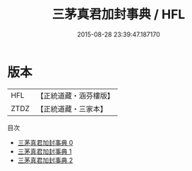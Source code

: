#+TITLE: 三茅真君加封事典 / HFL

#+DATE: 2015-08-28 23:39:47.187170
* 版本
 |       HFL|【正統道藏・涵芬樓版】|
 |      ZTDZ|【正統道藏・三家本】|
目次
 - [[file:KR5a0173_000.txt][三茅真君加封事典 0]]
 - [[file:KR5a0173_001.txt][三茅真君加封事典 1]]
 - [[file:KR5a0173_002.txt][三茅真君加封事典 2]]
